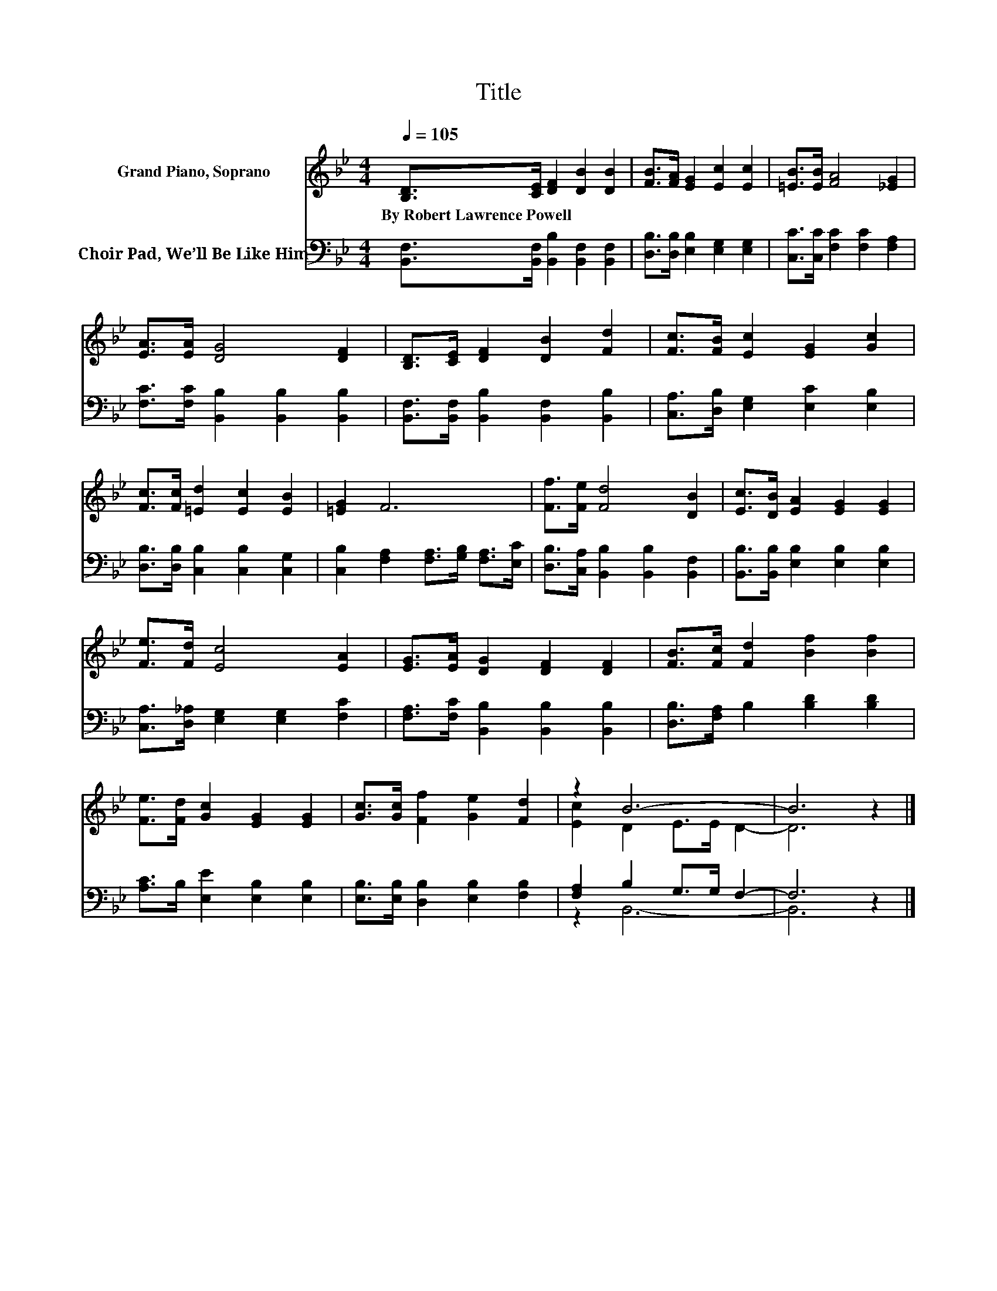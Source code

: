 X:1
T:Title
%%score ( 1 2 ) ( 3 4 )
L:1/8
Q:1/4=105
M:4/4
K:Bb
V:1 treble nm="Grand Piano, Soprano"
V:2 treble 
V:3 bass nm="Choir Pad, We’ll Be Like Him"
V:4 bass 
V:1
 [B,D]>[CE] [DF]2 [DB]2 [DB]2 | [FB]>[FA] [EG]2 [Ec]2 [Ec]2 | [=EB]>[EB] [FA]4 [_EG]2 | %3
w: By~Robert~Lawrence~Powell * * * *|||
 [EA]>[EA] [DG]4 [DF]2 | [B,D]>[CE] [DF]2 [DB]2 [Fd]2 | [Fc]>[FB] [Ec]2 [EG]2 [Gc]2 | %6
w: |||
 [Fc]>[Fc] [=Ed]2 [Ec]2 [EB]2 | [=EG]2 F6 | [Ff]>[Fe] [Fd]4 [DB]2 | [Ec]>[DB] [EA]2 [EG]2 [EG]2 | %10
w: ||||
 [Fe]>[Fd] [Ec]4 [EA]2 | [EG]>[EA] [DG]2 [DF]2 [DF]2 | [FB]>[Fc] [Fd]2 [Bf]2 [Bf]2 | %13
w: |||
 [Fe]>[Fd] [Gc]2 [EG]2 [EG]2 | [Gc]>[Gc] [Ff]2 [Ge]2 [Fd]2 | z2 B6- | B6 z2 |] %17
w: ||||
V:2
 x8 | x8 | x8 | x8 | x8 | x8 | x8 | x8 | x8 | x8 | x8 | x8 | x8 | x8 | x8 | [Ec]2 D2 E>E D2- | %16
 D6 z2 |] %17
V:3
 [B,,F,]>[B,,F,] [B,,B,]2 [B,,F,]2 [B,,F,]2 | [D,B,]>[D,B,] [E,B,]2 [E,G,]2 [E,G,]2 | %2
 [C,C]>[C,C] [F,C]2 [F,C]2 [F,A,]2 | [F,C]>[F,C] [B,,B,]2 [B,,B,]2 [B,,B,]2 | %4
 [B,,F,]>[B,,F,] [B,,B,]2 [B,,F,]2 [B,,B,]2 | [C,A,]>[D,B,] [E,G,]2 [E,C]2 [E,B,]2 | %6
 [D,B,]>[D,B,] [C,B,]2 [C,B,]2 [C,G,]2 | [C,B,]2 [F,A,]2 [F,A,]>[G,B,] [F,A,]>[E,C] | %8
 [D,B,]>[C,A,] [B,,B,]2 [B,,B,]2 [B,,F,]2 | [B,,B,]>[B,,B,] [E,B,]2 [E,B,]2 [E,B,]2 | %10
 [C,A,]>[D,_A,] [E,G,]2 [E,G,]2 [F,C]2 | [F,A,]>[F,C] [B,,B,]2 [B,,B,]2 [B,,B,]2 | %12
 [D,B,]>[F,A,] B,2 [B,D]2 [B,D]2 | [A,C]>B, [E,E]2 [E,B,]2 [E,B,]2 | %14
 [E,B,]>[E,B,] [D,B,]2 [E,B,]2 [F,B,]2 | [F,A,]2 B,2 G,>G, F,2- | F,6 z2 |] %17
V:4
 x8 | x8 | x8 | x8 | x8 | x8 | x8 | x8 | x8 | x8 | x8 | x8 | x8 | x8 | x8 | z2 B,,6- | B,,6 z2 |] %17

